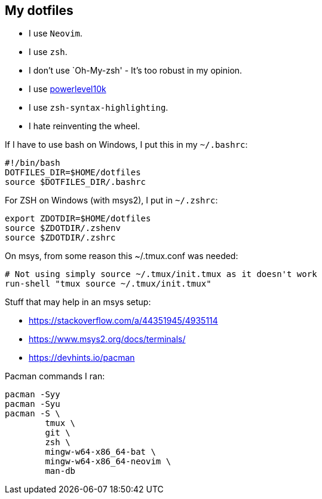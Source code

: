 == My dotfiles

* I use `Neovim`.
* I use `zsh`.
* I don’t use `Oh-My-zsh' - It’s too robust in my opinion.
* I use https://github.com/romkatv/powerlevel10k[powerlevel10k]
* I use `zsh-syntax-highlighting`.
* I hate reinventing the wheel.

If I have to use bash on Windows, I put this in my `~/.bashrc`:

[source,bash]
----
#!/bin/bash
DOTFILES_DIR=$HOME/dotfiles
source $DOTFILES_DIR/.bashrc
----

For ZSH on Windows (with msys2), I put in `~/.zshrc`:

[source,zsh]
----
export ZDOTDIR=$HOME/dotfiles
source $ZDOTDIR/.zshenv
source $ZDOTDIR/.zshrc
----

On msys, from some reason this ~/.tmux.conf was needed:

[source,tmux]
----
# Not using simply source ~/.tmux/init.tmux as it doesn't work
run-shell "tmux source ~/.tmux/init.tmux"
----

Stuff that may help in an msys setup:

- https://stackoverflow.com/a/44351945/4935114
- https://www.msys2.org/docs/terminals/
- https://devhints.io/pacman

Pacman commands I ran:

[source,zsh]
----
pacman -Syy
pacman -Syu
pacman -S \
	tmux \
	git \
	zsh \
	mingw-w64-x86_64-bat \
	mingw-w64-x86_64-neovim \
	man-db
----
